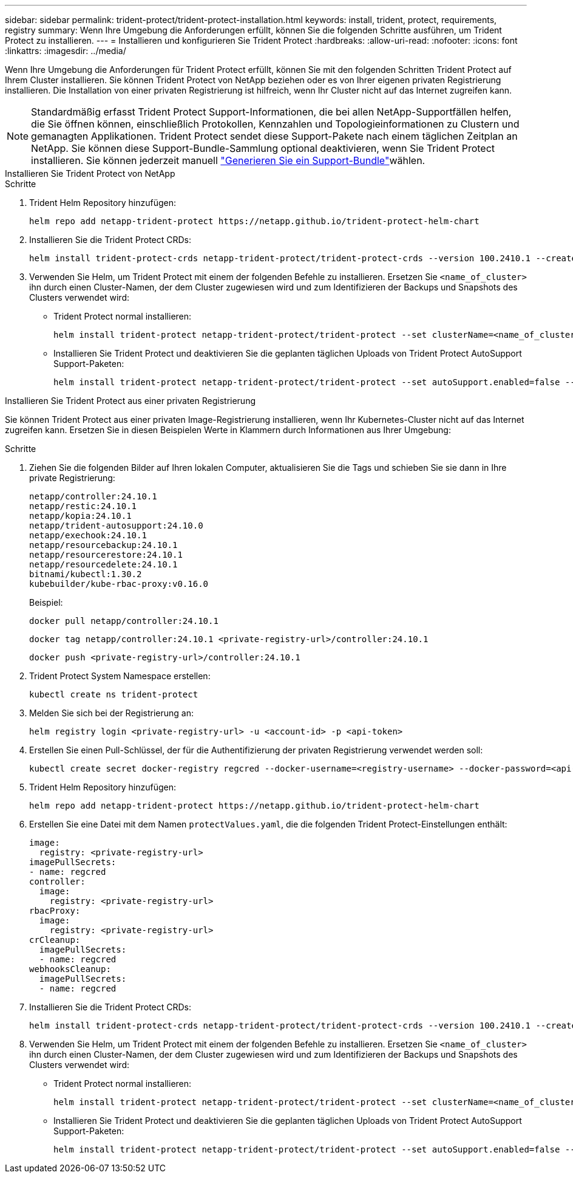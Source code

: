 ---
sidebar: sidebar 
permalink: trident-protect/trident-protect-installation.html 
keywords: install, trident, protect, requirements, registry 
summary: Wenn Ihre Umgebung die Anforderungen erfüllt, können Sie die folgenden Schritte ausführen, um Trident Protect zu installieren. 
---
= Installieren und konfigurieren Sie Trident Protect
:hardbreaks:
:allow-uri-read: 
:nofooter: 
:icons: font
:linkattrs: 
:imagesdir: ../media/


[role="lead"]
Wenn Ihre Umgebung die Anforderungen für Trident Protect erfüllt, können Sie mit den folgenden Schritten Trident Protect auf Ihrem Cluster installieren. Sie können Trident Protect von NetApp beziehen oder es von Ihrer eigenen privaten Registrierung installieren. Die Installation von einer privaten Registrierung ist hilfreich, wenn Ihr Cluster nicht auf das Internet zugreifen kann.


NOTE: Standardmäßig erfasst Trident Protect Support-Informationen, die bei allen NetApp-Supportfällen helfen, die Sie öffnen können, einschließlich Protokollen, Kennzahlen und Topologieinformationen zu Clustern und gemanagten Applikationen. Trident Protect sendet diese Support-Pakete nach einem täglichen Zeitplan an NetApp. Sie können diese Support-Bundle-Sammlung optional deaktivieren, wenn Sie Trident Protect installieren. Sie können jederzeit manuell link:trident-protect-generate-support-bundle.html["Generieren Sie ein Support-Bundle"]wählen.

[role="tabbed-block"]
====
.Installieren Sie Trident Protect von NetApp
--
.Schritte
. Trident Helm Repository hinzufügen:
+
[source, console]
----
helm repo add netapp-trident-protect https://netapp.github.io/trident-protect-helm-chart
----
. Installieren Sie die Trident Protect CRDs:
+
[source, console]
----
helm install trident-protect-crds netapp-trident-protect/trident-protect-crds --version 100.2410.1 --create-namespace --namespace trident-protect
----
. Verwenden Sie Helm, um Trident Protect mit einem der folgenden Befehle zu installieren. Ersetzen Sie `<name_of_cluster>` ihn durch einen Cluster-Namen, der dem Cluster zugewiesen wird und zum Identifizieren der Backups und Snapshots des Clusters verwendet wird:
+
** Trident Protect normal installieren:
+
[source, console]
----
helm install trident-protect netapp-trident-protect/trident-protect --set clusterName=<name_of_cluster> --version 100.2410.1 --create-namespace --namespace trident-protect
----
** Installieren Sie Trident Protect und deaktivieren Sie die geplanten täglichen Uploads von Trident Protect AutoSupport Support-Paketen:
+
[source, console]
----
helm install trident-protect netapp-trident-protect/trident-protect --set autoSupport.enabled=false --set clusterName=<name_of_cluster> --version 100.2410.1 --create-namespace --namespace trident-protect
----




--
.Installieren Sie Trident Protect aus einer privaten Registrierung
--
Sie können Trident Protect aus einer privaten Image-Registrierung installieren, wenn Ihr Kubernetes-Cluster nicht auf das Internet zugreifen kann. Ersetzen Sie in diesen Beispielen Werte in Klammern durch Informationen aus Ihrer Umgebung:

.Schritte
. Ziehen Sie die folgenden Bilder auf Ihren lokalen Computer, aktualisieren Sie die Tags und schieben Sie sie dann in Ihre private Registrierung:
+
[source, console]
----
netapp/controller:24.10.1
netapp/restic:24.10.1
netapp/kopia:24.10.1
netapp/trident-autosupport:24.10.0
netapp/exechook:24.10.1
netapp/resourcebackup:24.10.1
netapp/resourcerestore:24.10.1
netapp/resourcedelete:24.10.1
bitnami/kubectl:1.30.2
kubebuilder/kube-rbac-proxy:v0.16.0
----
+
Beispiel:

+
[source, console]
----
docker pull netapp/controller:24.10.1
----
+
[source, console]
----
docker tag netapp/controller:24.10.1 <private-registry-url>/controller:24.10.1
----
+
[source, console]
----
docker push <private-registry-url>/controller:24.10.1
----
. Trident Protect System Namespace erstellen:
+
[source, console]
----
kubectl create ns trident-protect
----
. Melden Sie sich bei der Registrierung an:
+
[source, console]
----
helm registry login <private-registry-url> -u <account-id> -p <api-token>
----
. Erstellen Sie einen Pull-Schlüssel, der für die Authentifizierung der privaten Registrierung verwendet werden soll:
+
[source, console]
----
kubectl create secret docker-registry regcred --docker-username=<registry-username> --docker-password=<api-token> -n trident-protect --docker-server=<private-registry-url>
----
. Trident Helm Repository hinzufügen:
+
[source, console]
----
helm repo add netapp-trident-protect https://netapp.github.io/trident-protect-helm-chart
----
. Erstellen Sie eine Datei mit dem Namen `protectValues.yaml`, die die folgenden Trident Protect-Einstellungen enthält:
+
[source, yaml]
----
image:
  registry: <private-registry-url>
imagePullSecrets:
- name: regcred
controller:
  image:
    registry: <private-registry-url>
rbacProxy:
  image:
    registry: <private-registry-url>
crCleanup:
  imagePullSecrets:
  - name: regcred
webhooksCleanup:
  imagePullSecrets:
  - name: regcred
----
. Installieren Sie die Trident Protect CRDs:
+
[source, console]
----
helm install trident-protect-crds netapp-trident-protect/trident-protect-crds --version 100.2410.1 --create-namespace --namespace trident-protect
----
. Verwenden Sie Helm, um Trident Protect mit einem der folgenden Befehle zu installieren. Ersetzen Sie `<name_of_cluster>` ihn durch einen Cluster-Namen, der dem Cluster zugewiesen wird und zum Identifizieren der Backups und Snapshots des Clusters verwendet wird:
+
** Trident Protect normal installieren:
+
[source, console]
----
helm install trident-protect netapp-trident-protect/trident-protect --set clusterName=<name_of_cluster> --version 100.2410.1 --create-namespace --namespace trident-protect -f protectValues.yaml
----
** Installieren Sie Trident Protect und deaktivieren Sie die geplanten täglichen Uploads von Trident Protect AutoSupport Support-Paketen:
+
[source, console]
----
helm install trident-protect netapp-trident-protect/trident-protect --set autoSupport.enabled=false --set clusterName=<name_of_cluster> --version 100.2410.1 --create-namespace --namespace trident-protect -f protectValues.yaml
----




--
====